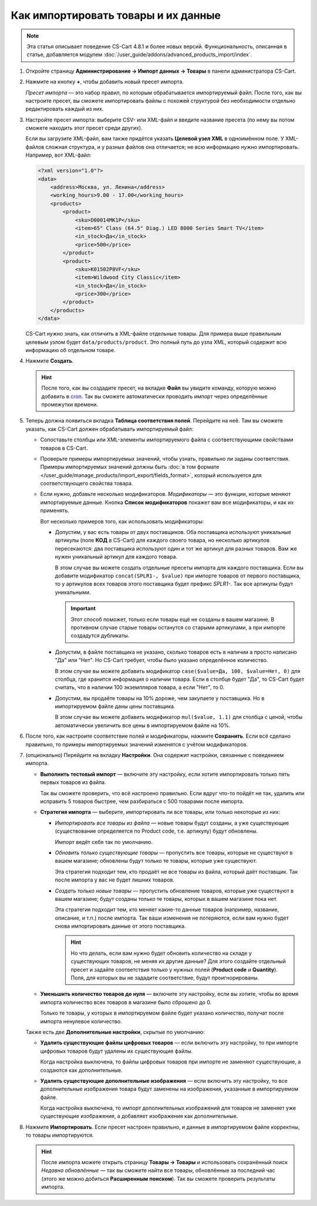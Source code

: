 ************************************
Как импортировать товары и их данные
************************************

.. note::

    Эта статья описывает поведение CS-Cart 4.8.1 и более новых версий. Функциональность, описанная в статье, добавляется модулем :doc:`/user_guide/addons/advanced_products_import/index`.

#. Откройте страницу **Администрирование → Импорт данных → Товары** в панели администратора CS-Cart.

#. Нажмите на кнопку **+**, чтобы добавить новый пресет импорта.

   .. fancybox:: img/advanced_import_add_preset.png
       :alt: Расширенный импорт товаров в CS-Cart. 

   *Пресет импорта* — это набор правил, по которым обрабатывается импортируемый файл. После того, как вы настроите пресет, вы сможете импортировать файлы с похожей структурой без необходимости отдельно редактировать каждый из них.

#. Настройте пресет импорта: выберите CSV- или XML-файл и введите название пресета (по нему вы потом сможете находить этот пресет среди других).

   Если вы загрузите XML-файл, вам также придётся указать **Целевой узел XML** в одноимённом поле. У XML-файлов сложная структура, и у разных файлов она отличается; не всю информацию нужно импортировать. Например, вот XML-файл:

   .. code-block:: xml

       <?xml version="1.0"?>
       <data>
           <address>Москва, ул. Ленина</address>
           <working_hours>9.00 - 17.00</working_hours>
           <products>
               <product>
                   <sku>D00014MK1P</sku>
                   <item>65" Class (64.5" Diag.) LED 8000 Series Smart TV</item>
                   <in_stock>Да</in_stock>
                   <price>500</price>
               </product>
               <product>
                   <sku>K01502P8VF</sku>
                   <item>Wildwood City Classic</item>
                   <in_stock>Да</in_stock>
                   <price>300</price>
               </product>
           </products>
       </data>

   CS-Cart нужно знать, как отличить в XML-файле отдельные товары. Для примера выше правильным целевым узлом будет ``data/products/product``. Это полный путь до узла XML, который содержит всю информацию об отдельном товаре.

#. Нажмите **Создать**. 

   .. hint::

       После того, как вы создадите пресет, на вкладке **Файл** вы увидите команду, которую можно добавить в `cron <https://ru.wikipedia.org/wiki/Cron>`_. Так вы сможете автоматически проводить импорт через определённые промежутки времени.

   .. fancybox:: img/advanced_import_file_settings.png
       :alt: Добавление пресета для импорта товаров в CS-Cart.

#. Теперь должна появиться вкладка **Таблица соответствия полей**. Перейдите на неё. Там вы сможете указать, как CS-Cart должен обрабатывать импортируемый файл:

   * Сопоставьте столбцы или XML-элементы импортируемого файла с соответствующими свойствами товаров в CS-Cart.

   * Проверьте примеры импортируемых значений, чтобы узнать, правильно ли заданы соответствия. Примеры импортируемых значений должны быть :doc:`в том формате </user_guide/manage_products/import_export/fields_format>`, который используется для соответствующего свойства товара.

   * Если нужно, добавьте несколько модификаторов. *Модификаторы* — это функции, которые меняют импортируемые данные. Кнопка **Список модификаторов** покажет вам все модификаторы, и как их применять.

     .. fancybox:: img/advanced_import_field_mapping.png
         :alt: Сопоставление свойств товаров с импортируемым файлом.

     Вот несколько примеров того, как использовать модификаторы:

     * Допустим, у вас есть товары от двух поставщиков. Оба поставщика используют уникальные артикулы (поле **КОД** в CS-Cart) для каждого своего товара, но несколько артикулов пересекаются: два поставщика используют один и тот же артикул для разных товаров. Вам же нужен уникальный артикул для каждого товара.

       В этом случае вы можете создать отдельные пресеты импорта для каждого поставщика. Если вы добавите модификатор ``concat(SPLR1-, $value)`` при импорте товаров от первого поставщика, то у артикулов всех товаров этого поставщика будет префикс *SPLR1-*. Так все артикулы будут уникальными.

       .. important::

           Этот способ поможет, только если товары ещё не созданы в вашем магазине. В противном случае старые товары останутся со старыми артикулами, а при импорте создадутся дубликаты.

     * Допустим, в файле поставщика не указано, сколько товаров есть в наличии а просто написано "Да" или "Нет". Но CS-Cart требует, чтобы было указано определённое количество.

       В этом случае вы можете добавить модификатор ``case($value=Да, 100, $value=Нет, 0)`` для столбца, где хранится информация о наличии товара. Если в столбце будет "Да", то CS-Сart будет считать, что в наличии 100 экземпляров товара, а если "Нет", то 0.

     * Допустим, вы продаёте товары на 10% дороже, чем закупаете у поставщика. Но в импортируемом файле даны цены поставщика.

       В этом случае вы можете добавить модификатор ``mul($value, 1.1)`` для столбца с ценой, чтобы автоматически увеличить все цены в импортируемом файле на 10%.

#. После того, как настроите соответствие полей и модификаторы, нажмите **Сохранить**. Если всё сделано правильно, то примеры импортируемых значений изменятся с учётом модификаторов.

#. (опционально) Перейдите на вкладку **Настройки**. Она содержит настройки, связанные с поведением импорта.

   * **Выполнить тестовый импорт** — включите эту настройку, если хотите импортировать только пять первых товаров из файла.

     Так вы сможете проверить, что всё настроено правильно. Если вдруг что-то пойдёт не так, удалить или исправить 5 товаров быстрее, чем разбираться с 500 товарами после импорта.

   * **Стратегия импорта** — выберите, импортировать ли все товары, или только некоторые из них:

     * *Импортировать все товары из файла* — новые товары будут созданы, а уже существующие (существование определяется по Product code, т.е. артикулу) будут обновлены.

       Импорт ведёт себя так по умолчанию.

     * *Обновить только существующие товары* — пропустить все товары, которые не существуют в вашем магазине; обновлены будут только те товары, которые уже существуют.

       Эта стратегия подходит тем, кто продаёт не все товары из файла, который даёт поставщик. Так после импорта у вас не будет лишних товаров.

     * *Создать только новые товары* — пропустить обновление товаров, которые уже существуют в вашем магазине; будут созданы только те товары, которых в вашем магазине пока нет.

       Эта стратегия подходит тем, кто меняет какие-то данные товаров (например, название, описание, и т.п.) после импорта. Так ваши изменения не потеряются, если вам нужно будет снова импортировать данные от этого поставщика.

       .. hint::

           Но что делать, если вам нужно будет обновить количество на складе у существующих товаров, не меняя их другие данные? Для этого создайте отдельный пресет и задайте соответствия только у нужных полей (**Product code** и **Quantity**). Поля, для которых вы не зададите соответствие, будут проигнорированы.

   * **Уменьшить количество товаров до нуля** — включите эту настройку, если вы хотите, чтобы во время импорта количество всех товаров в магазине было сброшено до 0.

     Только те товары, у которых в импортируемом файле будет указано количество, получат после импорта ненулевое количество.

   .. fancybox:: img/advanced_import_additional_settings.png
       :alt: Дополнительные настройки импорта товаров в CS-Cart.

   Также есть две **Дополнительные настройки**, скрытые по умолчанию:

   * **Удалить существующие файлы цифровых товаров** — если включить эту настройку, то при импорте цифровых товаров будут удалены их существующие файлы.

     Когда настройка выключена, то файлы цифровых товаров при импорте не заменяют существующие, а создаются как дополнительные. 

   * **Удалить существующие дополнительные изображения** — если включить эту настройку, то все дополнительные изображения товара будут заменены на изображения, указанные в импортируемом файле.

     Когда настройка выключена, то импорт дополнительных изображений для товаров не заменяет уже существующие изображения, а добавляет изображения как дополнительные.

#. Нажмите **Импортировать**. Если пресет настроен правильно, и данные в импортируемом файле корректны, то товары импортируются.

   .. hint::

       После импорта можете открыть страницу **Товары → Товары** и использовать сохранённый поиск *Недавно обновлённые* — так вы сможете найти все товары, обновлённые за последний час (этого же можно добиться **Расширенным поиском**). Так вы сможете проверить результаты импорта.
